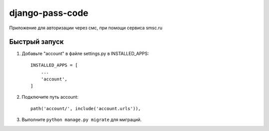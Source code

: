 =====
django-pass-code
=====

Приложение для авторизации через смс, при помощи сервиса smsc.ru


Быстрый запуск
-----------

1. Добавьте "account" в файле settings.py в INSTALLED_APPS::

    INSTALLED_APPS = [
        ...
        'account',
    ]

2. Подключите путь account::

    path('account/', include('account.urls')),

3. Выполните ``python manage.py migrate`` для миграций.